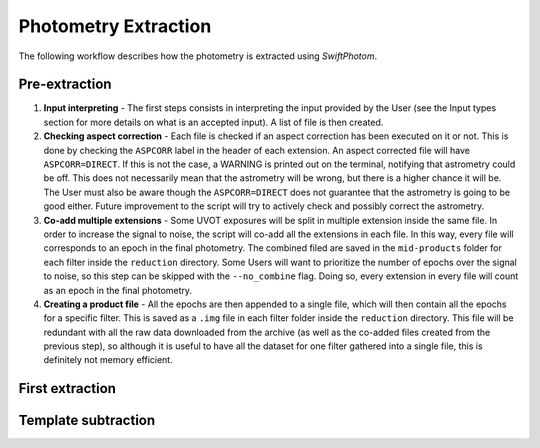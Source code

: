 .. _extraction:
#####################
Photometry Extraction
#####################

The following workflow describes how the photometry is extracted using `SwiftPhotom`.

==============
Pre-extraction
==============
#. **Input interpreting** - The first steps consists in interpreting the input provided by the User (see the Input types section for more details on what is an accepted input). A list of file is then created. 
#. **Checking aspect correction** - Each file is checked if an aspect correction has been executed on it or not. This is done by checking the ``ASPCORR`` label in the header of each extension. An aspect corrected file will have ``ASPCORR=DIRECT``. If this is not the case, a WARNING is printed out on the terminal, notifying that astrometry could be off. This does not necessarily mean that the astrometry will be wrong, but there is a higher chance it will be. The User must also be aware though the ``ASPCORR=DIRECT`` does not guarantee that the astrometry is going to be good either. Future improvement to the script will try to actively check and possibly correct the astrometry.
#. **Co-add multiple extensions** - Some UVOT exposures will be split in multiple extension inside the same file. In order to increase the signal to noise, the script will co-add all the extensions in each file. In this way, every file will corresponds to an epoch in the final photometry. The combined filed are saved in the ``mid-products`` folder for each filter inside the ``reduction`` directory. Some Users will want to prioritize the number of epochs over the signal to noise, so this step can be skipped with the ``--no_combine`` flag. Doing so, every extension in every file will count as an epoch in the final photometry.
#. **Creating a product file** - All the epochs are then appended to a single file, which will then contain all the epochs for a specific filter. This is saved as a ``.img`` file in each filter folder inside the ``reduction`` directory. This file will be redundant with all the raw data downloaded from the archive (as well as the co-added files created from the previous step), so although it is useful to have all the dataset for one filter gathered into a single file, this is definitely not memory efficient.



================
First extraction
================



====================
Template subtraction
====================
